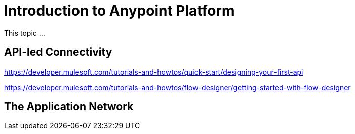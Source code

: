 = Introduction to Anypoint Platform

This topic ...

== API-led Connectivity

https://developer.mulesoft.com/tutorials-and-howtos/quick-start/designing-your-first-api

https://developer.mulesoft.com/tutorials-and-howtos/flow-designer/getting-started-with-flow-designer

== The Application Network
